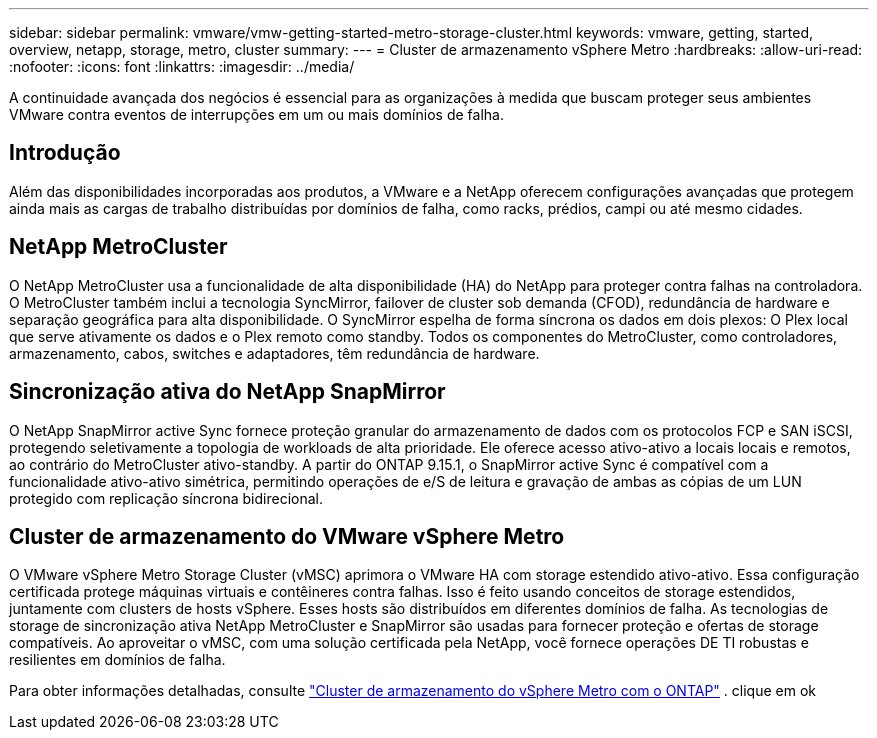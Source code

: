 ---
sidebar: sidebar 
permalink: vmware/vmw-getting-started-metro-storage-cluster.html 
keywords: vmware, getting, started, overview, netapp, storage, metro, cluster 
summary:  
---
= Cluster de armazenamento vSphere Metro
:hardbreaks:
:allow-uri-read: 
:nofooter: 
:icons: font
:linkattrs: 
:imagesdir: ../media/


[role="lead"]
A continuidade avançada dos negócios é essencial para as organizações à medida que buscam proteger seus ambientes VMware contra eventos de interrupções em um ou mais domínios de falha.



== Introdução

Além das disponibilidades incorporadas aos produtos, a VMware e a NetApp oferecem configurações avançadas que protegem ainda mais as cargas de trabalho distribuídas por domínios de falha, como racks, prédios, campi ou até mesmo cidades.



== NetApp MetroCluster

O NetApp MetroCluster usa a funcionalidade de alta disponibilidade (HA) do NetApp para proteger contra falhas na controladora. O MetroCluster também inclui a tecnologia SyncMirror, failover de cluster sob demanda (CFOD), redundância de hardware e separação geográfica para alta disponibilidade. O SyncMirror espelha de forma síncrona os dados em dois plexos: O Plex local que serve ativamente os dados e o Plex remoto como standby. Todos os componentes do MetroCluster, como controladores, armazenamento, cabos, switches e adaptadores, têm redundância de hardware.



== Sincronização ativa do NetApp SnapMirror

O NetApp SnapMirror active Sync fornece proteção granular do armazenamento de dados com os protocolos FCP e SAN iSCSI, protegendo seletivamente a topologia de workloads de alta prioridade. Ele oferece acesso ativo-ativo a locais locais e remotos, ao contrário do MetroCluster ativo-standby. A partir do ONTAP 9.15.1, o SnapMirror active Sync é compatível com a funcionalidade ativo-ativo simétrica, permitindo operações de e/S de leitura e gravação de ambas as cópias de um LUN protegido com replicação síncrona bidirecional.



== Cluster de armazenamento do VMware vSphere Metro

O VMware vSphere Metro Storage Cluster (vMSC) aprimora o VMware HA com storage estendido ativo-ativo. Essa configuração certificada protege máquinas virtuais e contêineres contra falhas. Isso é feito usando conceitos de storage estendidos, juntamente com clusters de hosts vSphere. Esses hosts são distribuídos em diferentes domínios de falha. As tecnologias de storage de sincronização ativa NetApp MetroCluster e SnapMirror são usadas para fornecer proteção e ofertas de storage compatíveis. Ao aproveitar o vMSC, com uma solução certificada pela NetApp, você fornece operações DE TI robustas e resilientes em domínios de falha.

Para obter informações detalhadas, consulte https://docs.netapp.com/us-en/ontap-apps-dbs/vmware/vmware_vmsc_overview.html#continuous-availability-solutions-for-vsphere-environments["Cluster de armazenamento do vSphere Metro com o ONTAP"] . clique em ok
